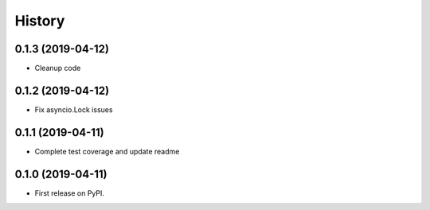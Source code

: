 =======
History
=======

0.1.3 (2019-04-12)
------------------

* Cleanup code

0.1.2 (2019-04-12)
------------------

* Fix asyncio.Lock issues

0.1.1 (2019-04-11)
------------------

* Complete test coverage and update readme


0.1.0 (2019-04-11)
------------------

* First release on PyPI.
